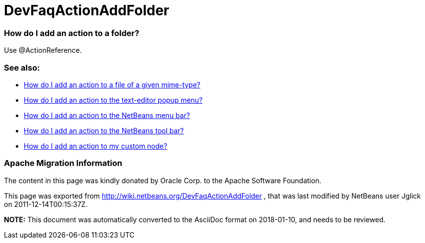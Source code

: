 // 
//     Licensed to the Apache Software Foundation (ASF) under one
//     or more contributor license agreements.  See the NOTICE file
//     distributed with this work for additional information
//     regarding copyright ownership.  The ASF licenses this file
//     to you under the Apache License, Version 2.0 (the
//     "License"); you may not use this file except in compliance
//     with the License.  You may obtain a copy of the License at
// 
//       http://www.apache.org/licenses/LICENSE-2.0
// 
//     Unless required by applicable law or agreed to in writing,
//     software distributed under the License is distributed on an
//     "AS IS" BASIS, WITHOUT WARRANTIES OR CONDITIONS OF ANY
//     KIND, either express or implied.  See the License for the
//     specific language governing permissions and limitations
//     under the License.
//

= DevFaqActionAddFolder
:jbake-type: wiki
:jbake-tags: wiki, devfaq, needsreview
:jbake-status: published

=== How do I add an action to a folder?

Use @ActionReference.

=== See also:

* link:DevFaqActionAddFileMime.html[How do I add an action to a file of a given mime-type?]
* link:DevFaqActionAddEditorPopup.html[How do I add an action to the text-editor popup menu?]
* link:DevFaqActionAddMenuBar.html[How do I add an action to the NetBeans menu bar?]
* link:DevFaqActionAddToolBar.html[How do I add an action to the NetBeans tool bar?]
* link:DevFaqActionAddDataObject.html[How do I add an action to my custom node?]

=== Apache Migration Information

The content in this page was kindly donated by Oracle Corp. to the
Apache Software Foundation.

This page was exported from link:http://wiki.netbeans.org/DevFaqActionAddFolder[http://wiki.netbeans.org/DevFaqActionAddFolder] , 
that was last modified by NetBeans user Jglick 
on 2011-12-14T00:15:37Z.


*NOTE:* This document was automatically converted to the AsciiDoc format on 2018-01-10, and needs to be reviewed.
